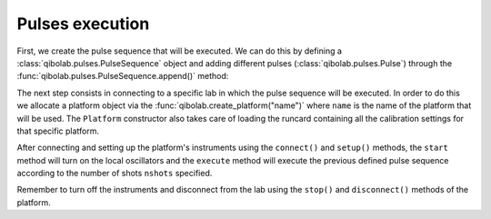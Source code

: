 Pulses execution
================

First, we create the pulse sequence that will be executed. We can do this by
defining a :class:`qibolab.pulses.PulseSequence` object and adding different
pulses (:class:`qibolab.pulses.Pulse`) through the
:func:`qibolab.pulses.PulseSequence.append()` method:

.. testcode::  python

    from qibolab.pulses import Pulse, PulseSequence, PulseType, Rectangular, Gaussian, Delay

    # Define PulseSequence
    sequence = PulseSequence()

    # Add some pulses to the pulse sequence
    sequence.append(
        Pulse(
            frequency=200000000,
            amplitude=0.3,
            duration=60,
            relative_phase=0,
            envelope=Gaussian(rel_sigma=0.2),
            qubit=0,
            type=PulseType.DRIVE,
            channel="0",
        )
    )
    sequence.append(Delay(duration=100, channel="1"))
    sequence.append(
        Pulse(
            frequency=20000000.0,
            amplitude=0.5,
            duration=3000,
            relative_phase=0,
            envelope=Rectangular(),
            qubit=0,
            type=PulseType.READOUT,
            channel="1",
        )
    )

The next step consists in connecting to a specific lab in which the pulse
sequence will be executed. In order to do this we allocate a platform  object
via the :func:`qibolab.create_platform("name")` where ``name`` is the name of
the platform that will be used. The ``Platform`` constructor also takes care of
loading the runcard containing all the calibration settings for that specific
platform.

After connecting and setting up the platform's instruments using the
``connect()`` and ``setup()`` methods, the ``start`` method will turn on the
local oscillators and the ``execute`` method will execute the previous defined
pulse sequence according to the number of shots ``nshots`` specified.

.. testcode::  python

    from qibolab import create_platform
    from qibolab.execution_parameters import ExecutionParameters

    # Define platform and load specific runcard
    platform = create_platform("dummy")

    # Connects to lab instruments using the details specified in the calibration settings.
    platform.connect()

    # Executes a pulse sequence.
    options = ExecutionParameters(nshots=1000, relaxation_time=100)
    results = platform.execut([sequence], options=options)

    # Disconnect from the instruments
    platform.disconnect()

Remember to turn off the instruments and disconnect from the lab using the
``stop()`` and ``disconnect()`` methods of the platform.
